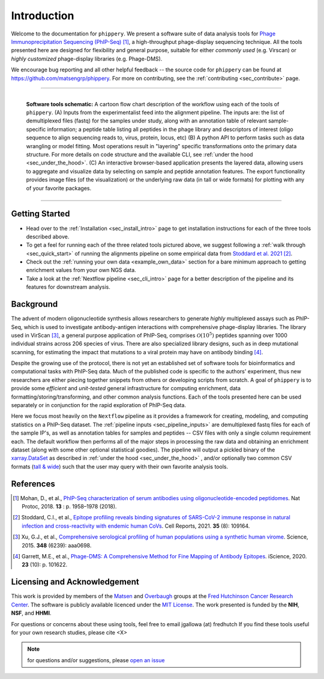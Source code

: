 
.. _sec_introduction:

============
Introduction
============

Welcome to the documentation for ``phippery``. 
We present a software suite of data analysis tools for 
`Phage Immunoprecipitation Sequencing (PhIP-Seq) <https://www.nature.com/articles/s41596-018-0025-6>`_ [#PhIPSeq]_,
a high-throughput phage-display sequencing technique.
All the tools presented here are 
designed for flexibility and general purpose, suitable for
either *commonly used* (e.g. Virscan) 
or *highly customized* phage-display libraries 
(e.g. Phage-DMS).

We encourage bug reporting and all other
helpful feedback --
the source code for ``phippery`` can be found at 
https://github.com/matsengrp/phippery. For more 
on contributing, see the 
:ref:`contributing <sec_contribute>` page.

===============================================

.. figure:: images/phippery-suite-6.svg
  :width: 1000
  :alt: phippery suite schematic
  :align: left

  **Software tools schematic:** A cartoon flow 
  chart description of the workflow using
  each of the tools of ``phippery``.
  (A) Inputs from the experimentalist feed into
  the alignment pipeline. The inputs are: the list 
  of demultiplexed files (fastq) for the samples
  under study, along with an annotation table of
  relevant sample-specific information; a peptide
  table listing all peptides in the phage library
  and descriptors of interest (oligo sequence to 
  align sequencing reads to, virus, protein,
  locus, etc)
  (B) A python API to perform tasks such as 
  data wrangling or model fitting. 
  Most operations result in "layering"
  specific transformations onto the primary data
  structure. For more details on code structure and the 
  available CLI, see :ref:`under the hood <sec_under_the_hood>`.
  (C) An interactive browser-based application presents
  the layered data, allowing users to aggregate
  and visualize data by selecting on sample and peptide
  annotation features. The export functionality provides
  image files (of the visualization) or the
  underlying raw data (in tall or wide formats) for
  plotting with any of your favorite packages.

===============================================


+++++++++++++++
Getting Started
+++++++++++++++

- Head over to the :ref:`Installation <sec_install_intro>` 
  page to get installation instructions for each of the three tools described above.

- To get a feel for running each of the three related tools pictured above, 
  we suggest following a :ref:`walk through <sec_quick_start>` of running the
  alignments pipeline on some empirical data from `Stoddard et al. 2021 
  <https://doi.org/10.1016/j.celrep.2021.109164>`_ [#Stoddard]_. 

- Check out the :ref:`running your own data <example_own_data>` section for a bare minimum
  approach to getting enrichment values from your own NGS data.

- Take a look at the :ref:`Nextflow pipeline <sec_cli_intro>` page for a better description
  of the pipeline and its features for downstream analysis.
  

++++++++++
Background
++++++++++

The advent of modern oligonucleotide synthesis allows researchers to generate
*highly* multiplexed assays such as PhIP-Seq, which is used to investigate
antibody-antigen interactions with comprehensive phage-display libraries.
The library used in VirScan [#VirScan]_, a general purpose application of PhIP-Seq, 
comprises :math:`\mathcal{O}(10^5)` peptides spanning over 1000 individual
strains across 206 species of virus. There are also specialized library designs,
such as in deep mutational scanning, for estimating the impact that mutations to
a viral protein may have on antibody binding [#PhageDMS]_.

Despite the growing use of the protocol, there is not yet an established set of
software tools for bioinformatics and computational tasks with PhIP-Seq data.
Much of the published code is specific to the authors' experiment, thus new researchers
are either piecing together snippets from others or developing scripts from scratch.
A goal of ``phippery`` is to provide some *efficient* and *unit-tested* general infrastructure
for computing enrichment, data formatting/storing/transforming, and other common analysis
functions. Each of the tools presented here can be used separately or in
conjunction for the rapid exploration of PhIP-Seq data.

Here we focus most heavily on the ``Nextflow`` pipeline as it provides a framework
for creating, modeling, and computing statistics on a PhIP-Seq dataset. 
The :ref:`pipeline inputs <sec_pipeline_inputs>` 
are demultiplexed fastq files for each of the sample IP's, 
as well as annotation tables
for samples and peptides -- CSV files with only a single column requirement each.
The default workflow then performs all of the major steps in processing the raw data and 
obtaining an enrichment dataset (along with some other optional statistical goodies).
The pipeline will output a pickled binary of the 
`xarray.DataSet <https://docs.xarray.dev/en/stable/generated/xarray.Dataset.html>`_ 
as described in :ref:`under the hood <sec_under_the_hood>`
, and/or optionally two common CSV formats
(`tall & wide <https://medium.com/w2hds/wide-tall-data-formats-423331ab5991>`_)
such that the user may query with their own favorite analysis tools.

++++++++++
References
++++++++++

.. [#PhIPSeq] Mohan, D., et al.,
              `PhIP-Seq characterization of serum antibodies using oligonucleotide-encoded peptidomes
              <https://doi.org/10.1038/s41596-018-0025-6>`_. Nat Protoc, 2018. **13** : p. 1958–1978 (2018).

.. [#Stoddard] Stoddard, C.I., et al., `Epitope profiling reveals binding signatures of 
               SARS-CoV-2 immune response in natural infection and cross-reactivity with endemic
               human CoVs <https://doi.org/10.1016/j.celrep.2021.109164>`_. Cell Reports, 2021.
               **35** (8): 109164.

.. [#VirScan] Xu, G.J., et al., `Comprehensive serological profiling of human populations using a
              synthetic human virome <https://dx.doi.org/10.1126%2Fscience.aaa0698>`_.
              Science, 2015. **348** (6239): aaa0698.

.. [#PhageDMS] Garrett, M.E., et al., `Phage-DMS: A Comprehensive Method for Fine Mapping of Antibody
               Epitopes <https://doi.org/10.1016/j.isci.2020.101622>`_. iScience, 2020. **23** (10): p. 101622.

+++++++++++++++++++++++++++++
Licensing and Acknowledgement
+++++++++++++++++++++++++++++

This work is provided by members of the 
`Matsen <https://matsen.fredhutch.org/>`_ and 
`Overbaugh <https://research.fredhutch.org/overbaugh/en.html>`_ groups at the
`Fred Hutchinson Cancer Research Center <https://www.fredhutch.org/en.html>`_.
The software is publicly available licenced under the 
`MIT License <https://github.com/matsengrp/phippery/blob/main/LICENSE>`_.
The work presented is funded by the **NIH**, **NSF**, and **HHMI**.

For questions or concerns about these using tools,
feel free to email jgallowa (at) fredhutch
If you find these tools useful for your own research studies, please cite <X>

.. note::
    for questions and/or suggestions, please
    `open an issue <https://github.com/matsengrp/phippery/issues>`_
